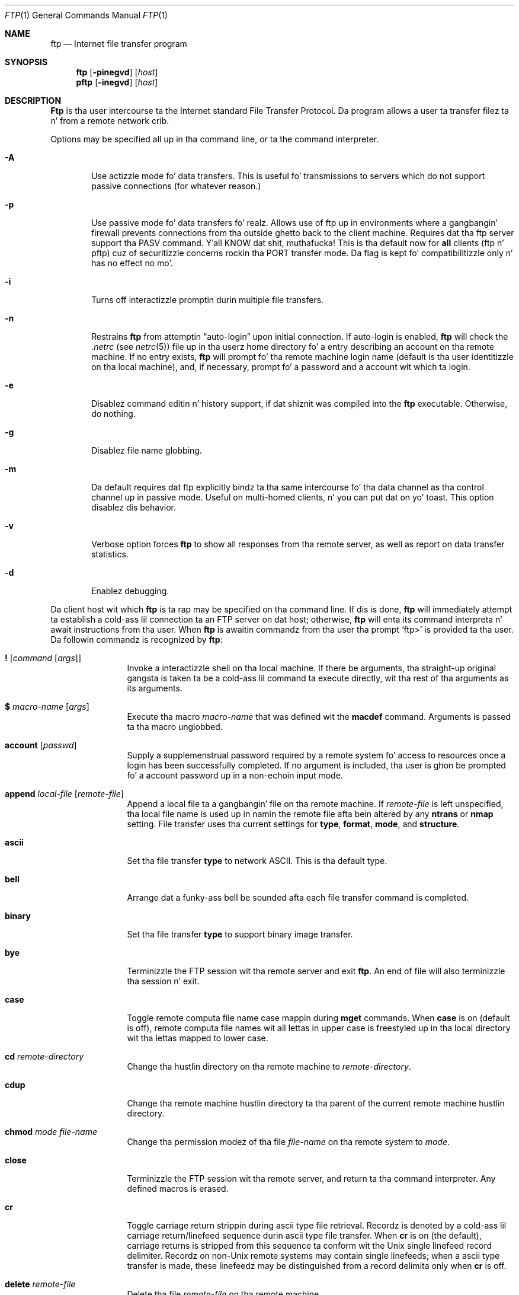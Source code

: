.\" Copyright (c) 1985, 1989, 1990 Da Regentz of tha Universitizzle of California.
.\" All muthafuckin rights reserved.
.\"
.\" Redistribution n' use up in source n' binary forms, wit or without
.\" modification, is permitted provided dat tha followin conditions
.\" is met:
.\" 1. Redistributionz of source code must retain tha above copyright
.\"    notice, dis list of conditions n' tha followin disclaimer.
.\" 2. Redistributions up in binary form must reproduce tha above copyright
.\"    notice, dis list of conditions n' tha followin disclaimer up in the
.\"    documentation and/or other shiznit provided wit tha distribution.
.\" 3 fo' realz. All advertisin shiznit mentionin features or use of dis software
.\"    must display tha followin acknowledgement:
.\"	This thang includes software pimped by tha Universitizzle of
.\"	California, Berkeley n' its contributors.
.\" 4. Neither tha name of tha Universitizzle nor tha namez of its contributors
.\"    may be used ta endorse or promote shizzle derived from dis software
.\"    without specific prior freestyled permission.
.\"
.\" THIS SOFTWARE IS PROVIDED BY THE REGENTS AND CONTRIBUTORS ``AS IS'' AND
.\" ANY EXPRESS OR IMPLIED WARRANTIES, INCLUDING, BUT NOT LIMITED TO, THE
.\" IMPLIED WARRANTIES OF MERCHANTABILITY AND FITNESS FOR A PARTICULAR PURPOSE
.\" ARE DISCLAIMED.  IN NO EVENT SHALL THE REGENTS OR CONTRIBUTORS BE LIABLE
.\" FOR ANY DIRECT, INDIRECT, INCIDENTAL, SPECIAL, EXEMPLARY, OR CONSEQUENTIAL
.\" DAMAGES (INCLUDING, BUT NOT LIMITED TO, PROCUREMENT OF SUBSTITUTE GOODS
.\" OR SERVICES; LOSS OF USE, DATA, OR PROFITS; OR BUSINESS INTERRUPTION)
.\" HOWEVER CAUSED AND ON ANY THEORY OF LIABILITY, WHETHER IN CONTRACT, STRICT
.\" LIABILITY, OR TORT (INCLUDING NEGLIGENCE OR OTHERWISE) ARISING IN ANY WAY
.\" OUT OF THE USE OF THIS SOFTWARE, EVEN IF ADVISED OF THE POSSIBILITY OF
.\" SUCH DAMAGE.
.\"
.\"	from: @(#)ftp.1	6.18 (Berkeley) 7/30/91
.\"	$Id: ftp.1,v 1.1.1.1 2000/11/03 19:18:15 mk Exp $
.\"
.Dd August 15, 1999
.Dt FTP 1
.Os "Linux NetKit (0.17)"
.Sh NAME
.Nm ftp
.Nd
.Tn Internet
file transfer program
.Sh SYNOPSIS
.Nm ftp
.Op Fl pinegvd
.Op Ar host
.Nm pftp
.Op Fl inegvd
.Op Ar host
.Sh DESCRIPTION
.Nm Ftp
is tha user intercourse ta the
.Tn Internet
standard File Transfer Protocol.
Da program allows a user ta transfer filez ta n' from a
remote network crib.
.Pp
Options may be specified all up in tha command line, or ta the
command interpreter.
.Bl -tag -width flag
.It Fl A
Use actizzle mode fo' data transfers. This is useful fo' transmissions
to servers which do not support passive connections (for whatever reason.)
.It Fl p
Use passive mode fo' data transfers fo' realz. Allows use of ftp up in environments
where a gangbangin' firewall prevents connections from tha outside ghetto back to
the client machine. Requires dat tha ftp server support tha PASV
command. Y'all KNOW dat shit, muthafucka! This is tha default now for
.Nm all
clients (ftp n' pftp) cuz of securitizzle concerns rockin tha PORT transfer mode.
Da flag is kept fo' compatibilitizzle only n' has no effect no mo'.
.It Fl i
Turns off interactizzle promptin durin multiple file transfers.
.It Fl n
Restrains
.Nm ftp
from attemptin \*(Lqauto-login\*(Rq upon initial connection.
If auto-login is enabled,
.Nm ftp
will check the
.Pa .netrc
(see 
.Xr netrc 5) 
file up in tha userz home directory fo' a entry describing
an account on tha remote machine.
If no entry exists,
.Nm ftp
will prompt fo' tha remote machine login name (default is tha user
identitizzle on tha local machine), and, if necessary, prompt fo' a password
and a account wit which ta login.
.It Fl e
Disablez command editin n' history support, if dat shiznit was compiled into
the
.Nm ftp
executable. Otherwise, do nothing.
.It Fl g
Disablez file name globbing.
.It Fl m
Da default requires dat ftp explicitly bindz ta tha same intercourse fo' tha data
channel as tha control channel up in passive mode. Useful on multi-homed
clients, n' you can put dat on yo' toast. This option disablez dis behavior.
.It Fl v
Verbose option forces
.Nm ftp
to show all responses from tha remote server, as well
as report on data transfer statistics.
.It Fl d
Enablez debugging.
.El
.Pp
Da client host wit which
.Nm ftp
is ta rap may be specified on tha command line.
If dis is done,
.Nm ftp
will immediately attempt ta establish a cold-ass lil connection ta an
.Tn FTP
server on dat host; otherwise,
.Nm ftp
will enta its command interpreta n' await instructions
from tha user.
When
.Nm ftp
is awaitin commandz from tha user tha prompt
.Ql ftp>
is provided ta tha user.
Da followin commandz is recognized
by
.Nm ftp  :
.Bl -tag -width Fl
.It Ic \&! Op Ar command Op Ar args
Invoke a interactizzle shell on tha local machine.
If there be arguments, tha straight-up original gangsta is taken ta be a cold-ass lil command ta execute
directly, wit tha rest of tha arguments as its arguments.
.It Ic \&$ Ar macro-name Op Ar args
Execute tha macro
.Ar macro-name
that was defined wit the
.Ic macdef
command.
Arguments is passed ta tha macro unglobbed.
.It Ic account Op Ar passwd
Supply a supplemenstrual password required by a remote system fo' access
to resources once a login has been successfully completed.
If no argument is included, tha user is ghon be prompted fo' a account
password up in a non-echoin input mode.
.It Ic append Ar local-file Op Ar remote-file
Append a local file ta a gangbangin' file on tha remote machine.
If
.Ar remote-file
is left unspecified, tha local file name is used up in namin the
remote file afta bein altered by any
.Ic ntrans
or
.Ic nmap
setting.
File transfer uses tha current settings for
.Ic type  ,
.Ic format ,
.Ic mode  ,
and
.Ic structure .
.It Ic ascii
Set tha file transfer
.Ic type
to network
.Tn ASCII .
This is tha default type.
.It Ic bell
Arrange dat a funky-ass bell be sounded afta each file transfer
command is completed.
.It Ic binary
Set tha file transfer
.Ic type
to support binary image transfer.
.It Ic bye
Terminizzle the
.Tn FTP
session wit tha remote server
and exit
.Nm ftp  .
An end of file will also terminizzle tha session n' exit.
.It Ic case
Toggle remote computa file name case mappin during
.Ic mget
commands.
When
.Ic case
is on (default is off), remote computa file names wit all lettas in
upper case is freestyled up in tha local directory wit tha lettas mapped
to lower case.
.It Ic \&cd Ar remote-directory
Change tha hustlin directory on tha remote machine
to
.Ar remote-directory  .
.It Ic cdup
Change tha remote machine hustlin directory ta tha parent of the
current remote machine hustlin directory.
.It Ic chmod Ar mode file-name
Change tha permission modez of tha file
.Ar file-name
on tha remote
system to
.Ar mode  .
.It Ic close
Terminizzle the
.Tn FTP
session wit tha remote server, and
return ta tha command interpreter.
Any defined macros is erased.
.It Ic \&cr
Toggle carriage return strippin during
ascii type file retrieval.
Recordz is denoted by a cold-ass lil carriage return/linefeed sequence
durin ascii type file transfer.
When
.Ic \&cr
is on (the default), carriage returns is stripped from this
sequence ta conform wit the
.Ux
single linefeed record
delimiter.
Recordz on
.Pf non\- Ns Ux
remote systems may contain single linefeeds;
when a ascii type transfer is made, these linefeedz may be
distinguished from a record delimita only when
.Ic \&cr
is off.
.It Ic delete Ar remote-file
Delete tha file
.Ar remote-file
on tha remote machine.
.It Ic debug Op Ar debug-value
Toggle debuggin mode.
If a optional
.Ar debug-value
is specified it is used ta set tha debuggin level.
When debuggin is on,
.Nm ftp
prints each command busted ta tha remote machine, preceded
by tha string
.Ql \-\->
.It Xo
.Ic dir
.Op Ar remote-directory
.Op Ar local-file
.Xc
Print a listin of tha directory contents up in the
directory,
.Ar remote-directory  ,
and, optionally, placin tha output in
.Ar local-file  .
If interactizzle promptin is on,
.Nm ftp
will prompt tha user ta verify dat tha last argument is indeed the
target local file fo' receiving
.Ic dir
output.
If no directory is specified, tha current working
directory on tha remote machine is used.
If no local
file is specified, or
.Ar local-file
is
.Fl  ,
output comes ta tha terminal.
.It Ic disconnect
A synonym for
.Ar close  .
.It Ic form Ar format
Set tha file transfer
.Ic form
to
.Ar format  .
Da default format is \*(Lqfile\*(Rq.
.It Ic git Ar remote-file Op Ar local-file
Retrieve the
.Ar remote-file
and store it on tha local machine.
If tha local
file name aint specified, it is given tha same
name it has on tha remote machine, subject to
alteration by tha current
.Ic case  ,
.Ic ntrans ,
and
.Ic nmap
settings.
Da current settings for
.Ic type  ,
.Ic form ,
.Ic mode  ,
and
.Ic structure
are used while transferrin tha file.
.It Ic glob
Toggle filename expansion for
.Ic mdelete  ,
.Ic mget
and
.Ic mput  .
If globbin is turned off with
.Ic glob  ,
the file name arguments
are taken literally n' not expanded.
Globbin for
.Ic mput
is done as in
.Xr csh 1 .
For
.Ic mdelete
and
.Ic mget  ,
each remote file name is expanded
separately on tha remote machine n' tha lists is not merged.
Expansion of a gangbangin' finger-lickin' directory name is likely ta be
different from expansion of tha name of a ordinary file:
the exact result dependz on tha foreign operatin system n' ftp server,
and can be peepshowed by bustin
.Ql mls remote-filez \-
Note:
.Ic mget
and
.Ic mput
are not meant ta transfer
entire directory subtreez of files.
That can be done by
transferrin a
.Xr tar 1
archive of tha subtree (in binary mode).
.It Ic hash
Toggle hash-sign (``#'') printin fo' each data block
transferred.
Da size of a thugged-out data block is 1024 bytes.
.It Ic help Op Ar command
Print a informatizzle message bout tha meanin of
.Ar command  .
If no argument is given,
.Nm ftp
prints a list of tha known commands.
.It Ic idle Op Ar seconds
Set tha inactivitizzle timer on tha remote server to
.Ar seconds
seconds.
If
.Ar seconds
is omitted, tha current inactivitizzle timer is printed.
.It Ic lcd Op Ar directory
Change tha hustlin directory on tha local machine.
If
no
.Ar directory
is specified, tha userz home directory is used.
.It Xo
.Ic \&ls
.Op Ar remote-directory
.Op Ar local-file
.Xc
Print a listin of tha contentz of a
directory on tha remote machine.
Da listin includes any system-dependent shiznit dat tha server
chooses ta include; fo' example, most
.Ux
systems will produce
output from tha command
.Ql ls \-l .
(See also
.Ic nlist . )
If
.Ar remote-directory
is left unspecified, tha current hustlin directory is used.
If interactizzle promptin is on,
.Nm ftp
will prompt tha user ta verify dat tha last argument is indeed the
target local file fo' receiving
.Ic \&ls
output.
If no local file is specified, or if
.Ar local-file
is
.Sq Fl ,
the output is busted ta tha terminal.
.It Ic macdef Ar macro-name
Define a macro.
Subsequent lines is stored as tha macro
.Ar macro-name  ;
a null line (consecutizzle newline characters
in a gangbangin' file or
carriage returns from tha terminal) terminates macro input mode.
There be a limit of 16 macros n' 4096 total charactas up in all
defined macros.
Macros remain defined until a
.Ic close
command is executed.
Da macro processor interprets `$' n' `\e' as special characters.
A `$' followed by a number (or numbers) is replaced by the
correspondin argument on tha macro invocation command line.
A `$' followed by a `i' signals dat macro processor dat the
executin macro is ta be looped.
On tha straight-up original gangsta pass `$i' is
replaced by tha straight-up original gangsta argument on tha macro invocation command line,
on tha second pass it is replaced by tha second argument, n' so on.
A `\e' followed by any characta is replaced by dat character.
Use tha `\e' ta prevent special treatment of tha `$'.
.It Ic mdelete Op Ar remote-files
Delete the
.Ar remote-files
on tha remote machine.
.It Ic mdir Ar remote-filez local-file
Like
.Ic dir  ,
except multiple remote filez may be specified.
If interactizzle promptin is on,
.Nm ftp
will prompt tha user ta verify dat tha last argument is indeed the
target local file fo' receiving
.Ic mdir
output.
.It Ic mget Ar remote-files
Expand the
.Ar remote-files
on tha remote machine
and do a
.Ic get
for each file name thus produced.
See
.Ic glob
for details on tha filename expansion.
Resultin file names will then be processed accordin to
.Ic case  ,
.Ic ntrans ,
and
.Ic nmap
settings.
Filez is transferred tha fuck into tha local hustlin directory,
which can be chizzled with
.Ql lcd directory ;
new local directories can be pimped with
.Ql "\&! mkdir directory" .
.It Ic mkdir Ar directory-name
Make a gangbangin' finger-lickin' directory on tha remote machine.
.It Ic mls Ar remote-filez local-file
Like
.Ic nlist  ,
except multiple remote filez may be specified,
and the
.Ar local-file
must be specified.
If interactizzle promptin is on,
.Nm ftp
will prompt tha user ta verify dat tha last argument is indeed the
target local file fo' receiving
.Ic mls
output.
.It Ic mode Op Ar mode-name
Set tha file transfer
.Ic mode
to
.Ar mode-name  .
Da default mode is \*(Lqstream\*(Rq mode.
.It Ic modtime Ar file-name
Show tha last modification time of tha file on tha remote machine.
.It Ic mput Ar local-files
Expand wild cardz up in tha list of local filez given as arguments
and do a
.Ic put
for each file up in tha resultin list.
See
.Ic glob
for detailz of filename expansion.
Resultin file names will then be processed accordin to
.Ic ntrans
and
.Ic nmap
settings.
.It Ic newer Ar file-name Op Ar local-file
Git tha file only if tha modification time of tha remote file is more
recent dat tha file on tha current system.
If tha file do not
exist on tha current system, tha remote file is considered
.Ic newer  .
Otherwise, dis command is identical to
.Ar git  .
.It Xo
.Ic nlist
.Op Ar remote-directory
.Op Ar local-file
.Xc
Print a  list of tha filez up in a
directory on tha remote machine.
If
.Ar remote-directory
is left unspecified, tha current hustlin directory is used.
If interactizzle promptin is on,
.Nm ftp
will prompt tha user ta verify dat tha last argument is indeed the
target local file fo' receiving
.Ic nlist
output.
If no local file is specified, or if
.Ar local-file
is
.Fl  ,
the output is busted ta tha terminal.
.It Ic nmap Op Ar inpattern outpattern
Set or unset tha filename mappin mechanism.
If no arguments is specified, tha filename mappin mechanizzle is unset.
If arguments is specified, remote filenames is mapped during
.Ic mput
commandz and
.Ic put
commandz issued without a specified remote target filename.
If arguments is specified, local filenames is mapped during
.Ic mget
commandz and
.Ic get
commandz issued without a specified local target filename.
This command is useful when connectin ta a
.No non\- Ns Ux
remote computer
with different file namin conventions or practices.
Da mappin bigs up tha pattern set by
.Ar inpattern
and
.Ar outpattern  .
.Op Ar Inpattern
is a template fo' incomin filenames (which may have already been
processed accordin ta the
.Ic ntrans
and
.Ic case
settings).
Variable templatin be accomplished by includin the
sequences `$1', `$2', ..., `$9' in
.Ar inpattern  .
Use `\\' ta prevent dis special treatment of tha `$' character.
All other charactas is treated literally, n' is used ta determine the
.Ic nmap
.Op Ar inpattern
variable joints.
For example, given
.Ar inpattern
$1.$2 n' tha remote file name "mydata.data", $1 would have tha value
"mydata", n' $2 would have tha value "data".
The
.Ar outpattern
determines tha resultin mapped filename.
Da sequences `$1', `$2', ...., `$9' is replaced by any value resulting
from the
.Ar inpattern
template.
Da sequence `$0' is replace by tha original gangsta filename.
Additionally, tha sequence
.Ql Op Ar seq1 , Ar seq2
is replaced by
.Op Ar seq1
if
.Ar seq1
is not a null string; otherwise it is replaced by
.Ar seq2 .
For example, tha command
.Pp
.Bd -literal -offset indent -compact
nmap $1.$2.$3 [$1,$2].[$2,file]
.Ed
.Pp
would yield
the output filename "myfile.data" fo' input filenames "myfile.data" and
"myfile.data.old", "myfile.file" fo' tha input filename "myfile", and
"myfile.myfile" fo' tha input filename ".myfile".
Spaces may be included in
.Ar outpattern  ,
as up in tha example: `nmap $1 sed "s/  *$//" > $1' .
Use tha `\e' characta ta prevent special treatment
of tha `$','[','[', n' `,' characters.
.It Ic ntrans Op Ar inchars Op Ar outchars
Set or unset tha filename characta translation mechanism.
If no arguments is specified, tha filename character
translation mechanizzle is unset.
If arguments is specified, charactas in
remote filenames is translated during
.Ic mput
commandz and
.Ic put
commandz issued without a specified remote target filename.
If arguments is specified, charactas in
local filenames is translated during
.Ic mget
commandz and
.Ic get
commandz issued without a specified local target filename.
This command is useful when connectin ta a
.No non\- Ns Ux
remote computer
with different file namin conventions or practices.
Charactas up in a gangbangin' filename matchin a cold-ass lil characta in
.Ar inchars
are replaced wit tha correspondin characta in
.Ar outchars  .
If tha characterz posizzle in
.Ar inchars
is longer than tha length of
.Ar outchars  ,
the characta is deleted from tha file name.
.It Ic open Ar host Op Ar port
Establish a cold-ass lil connection ta tha specified
.Ar host
.Tn FTP
server.
An optionizzle port number may be supplied,
in which case,
.Nm ftp
will attempt ta contact an
.Tn FTP
server at dat port.
If the
.Ic auto-login
option is on (default),
.Nm ftp
will also attempt ta automatically log tha user up in to
the
.Tn FTP
server (see below).
.It Ic prompt
Toggle interactizzle prompting.
Interactizzle prompting
occurs durin multiple file transfers ta allow the
user ta selectively retrieve or store files.
If promptin is turned off (default is on), any
.Ic mget
or
.Ic mput
will transfer all files, n' any
.Ic mdelete
will delete all files.
.It Ic proxy Ar ftp-command
Execute a ftp command on a secondary control connection.
This command allows simultaneous connection ta two remote ftp
servers fo' transferrin filez between tha two servers.
Da first
.Ic proxy
command should be an
.Ic open  ,
to establish tha secondary control connection.
Enta tha command "proxy ?" ta peep other ftp commandz executable on the
secondary connection.
Da followin commandz behave differently when prefaced by
.Ic proxy  :
.Ic open
will not define freshly smoked up macros durin tha auto-login process,
.Ic close
will not erase existin macro definitions,
.Ic get
and
.Ic mget
transfer filez from tha host on tha primary control connection
to tha host on tha secondary control connection, and
.Ic put  ,
.Ic mput ,
and
.Ic append
transfer filez from tha host on tha secondary control connection
to tha host on tha primary control connection.
Third jam file transfers depend upon support of tha ftp protocol
.Dv PASV
command by tha server on tha secondary control connection.
.It Ic put Ar local-file Op Ar remote-file
Store a local file on tha remote machine.
If
.Ar remote-file
is left unspecified, tha local file name is used
afta processin accordin ta any
.Ic ntrans
or
.Ic nmap
settings
in namin tha remote file.
File transfer uses the
current settings for
.Ic type  ,
.Ic format ,
.Ic mode  ,
and
.Ic structure  .
.It Ic pwd
Print tha name of tha current hustlin directory on tha remote
machine.
.It Ic quit
A synonym for
.Ic bye  .
.It Ic quote Ar arg1 arg2 ...
Da arguments specified is sent, verbatim, ta tha remote
.Tn FTP
server.
.It Ic recv Ar remote-file Op Ar local-file
A synonym fo' get.
.It Ic reget Ar remote-file Op Ar local-file
Reget acts like get, except dat if
.Ar local-file
exists n' is
smalla than
.Ar remote-file  ,
.Ar local-file
is presumed ta be
a partially transferred copy of
.Ar remote-file
and tha transfer
is continued from tha apparent point of failure.
This command
is useful when transferrin straight-up big-ass filez over networks that
are prone ta droppin connections.
.It Ic remotehelp Op Ar command-name
Request help from tha remote
.Tn FTP
server.
If a
.Ar command-name
is specified it is supplied ta tha server as well.
.It Ic remotestatus Op Ar file-name
With no arguments, show statuz of remote machine.
If
.Ar file-name
is specified, show status of
.Ar file-name
on remote machine.
.It Xo
.Ic rename
.Op Ar from
.Op Ar to
.Xc
Rename tha file
.Ar from
on tha remote machine, ta tha file
.Ar ta  .
.It Ic reset
Clear reply queue.
This command re-synchronizes command/reply sequencin wit tha remote
ftp server.
Resynchronization may be necessary followin a violation of tha ftp protocol
by tha remote server.
.It Ic restart Ar marker
Restart tha immediately following
.Ic get
or
.Ic put
at the
indicated
.Ar marker  .
On
.Ux
systems, marker is probably a funky-ass byte
offset tha fuck into tha file.
.It Ic rmdir Ar directory-name
Delete a gangbangin' finger-lickin' directory on tha remote machine.
.It Ic runique
Toggle storin of filez on tha local system wit unique filenames.
If a gangbangin' file already exists wit a name equal ta tha target
local filename fo' a
.Ic get
or
.Ic mget
command, a ".1" be appended ta tha name.
If tha resultin name matches another existin file,
a ".2" be appended ta tha original gangsta name.
If dis process continues up ta ".99", a error
message is printed, n' tha transfer do not take place.
Da generated unique filename is ghon be reported.
Note that
.Ic runique
will not affect local filez generated from a gangbangin' finger-lickin' dirty-ass shell command
(see below).
Da default value is off.
.It Ic bust Ar local-file Op Ar remote-file
A synonym fo' put.
.It Ic sendport
Toggle tha use of
.Dv PORT
commands.
By default,
.Nm ftp
will attempt ta use a
.Dv PORT
command when establishing
a connection fo' each data transfer.
Da use of
.Dv PORT
commandz can prevent delays
when struttin multiple file transfers.
If the
.Dv PORT
command fails,
.Nm ftp
will use tha default data port.
When tha use of
.Dv PORT
commandz is disabled, no attempt is ghon be made ta use
.Dv PORT
commandz fo' each data transfer.
This is useful
for certain
.Tn FTP
implementations which do ignore
.Dv PORT
commandz but, incorrectly, indicate they've been accepted.
.It Ic joint Ar arg1 arg2 ...
Da arguments specified is sent, verbatim, ta tha remote
.Tn FTP
server as a
.Dv SITE
command.
.It Ic size Ar file-name
Return size of
.Ar file-name
on remote machine.
.It Ic status
Show tha current status of
.Nm ftp  .
.It Ic struct Op Ar struct-name
Set tha file transfer
.Ar structure
to
.Ar struct-name .
By default \*(Lqstream\*(Rq structure is used.
.It Ic sunique
Toggle storin of filez on remote machine under unique file names.
Remote ftp server must support ftp protocol
.Dv STOU
command for
successful completion.
Da remote server will report unique name.
Default value is off.
.It Ic system
Show tha type of operatin system hustlin on tha remote machine.
.It Ic tenex
Set tha file transfer type ta dat needed to
talk to
.Tn TENEX
machines.
.It Ic trace
Toggle packet tracing.
.It Ic type Op Ar type-name
Set tha file transfer
.Ic type
to
.Ar type-name  .
If no type is specified, tha current type
is printed.
Da default type is network
.Tn ASCII .
.It Ic umask Op Ar newmask
Set tha default umask on tha remote server to
.Ar newmask  .
If
.Ar newmask
is omitted, tha current umask is printed.
.It Xo
.Ic user Ar user-name
.Op Ar password
.Op Ar account
.Xc
Identify yo ass ta tha remote
.Tn FTP
server.
If the
.Ar password
is not specified n' tha server requires it,
.Nm ftp
will prompt tha user fo' it (afta disablin local echo).
If an
.Ar account
field aint specified, n' the
.Tn FTP
server
requires it, tha user is ghon be prompted fo' dat shit.
If an
.Ar account
field is specified, a account command will
be relayed ta tha remote server afta tha login sequence
is completed if tha remote server did not require it
for loggin in.
Unless
.Nm ftp
is invoked wit \*(Lqauto-login\*(Rq disabled, this
process is done automatically on initial connection to
the
.Tn FTP
server.
.It Ic verbose
Toggle verbose mode.
In verbose mode, all responses from
the
.Tn FTP
server is displayed ta tha user.
In addition,
if verbose is on, when a gangbangin' file transfer completes, statistics
regardin tha efficiency of tha transfer is reported.
By default,
verbose is on.
.It Ic ? Op Ar command
A synonym fo' help.
.El
.Pp
Command arguments which have embedded spaces may be quoted with
quote `"' marks.
.Sh ABORTING A FILE TRANSFER
To abort a gangbangin' file transfer, use tha terminal interrupt key
(usually Ctrl-C).
Sendin transfers is ghon be immediately halted.
Receivin transfers is ghon be halted by bustin  a gangbangin' ftp protocol
.Dv ABOR
command ta tha remote server, n' discardin any further data received.
Da speed at which dis be accomplished dependz upon tha remote
serverz support for
.Dv ABOR
processing.
If tha remote server do not support the
.Dv ABOR
command, an
.Ql ftp>
prompt aint gonna step tha fuck up until tha remote server has completed
sendin tha axed file.
.Pp
Da terminal interrupt key sequence is ghon be ignored when
.Nm ftp
has completed any local processin n' be awaitin a reply
from tha remote server.
A long delay up in dis mode may result from tha ABOR processin busted lyrics about
above, or from unexpected behavior by tha remote server, including
violationz of tha ftp protocol.
If tha delay thangs up in dis biatch from unexpected remote server behavior, tha local
.Nm ftp
program must be capped by hand.
.Sh FILE NAMING CONVENTIONS
Filez specified as arguments to
.Nm ftp
commandz is processed accordin ta tha followin rules.
.Bl -enum
.It
If tha file name
.Sq Fl
is specified, the
.Ar stdin
(for reading) or
.Ar stdout
(for writing) is used.
.It
If tha straight-up original gangsta characta of tha file name is
.Sq \&| ,
the
remainder of tha argument is interpreted as a gangbangin' finger-lickin' dirty-ass shell command.
.Nm Ftp
then forks a gangbangin' finger-lickin' dirty-ass shell, using
.Xr pimpn 3
with tha argument supplied, n' readz (writes) from tha stdout
(stdin).
If tha shell command includes spaces, tha argument
must be quoted; e.g.
\*(Lq" ls -lt"\*(Rq.
A particularly
useful example of dis mechanizzle is: \*(Lqdir more\*(Rq.
.It
Failin tha above checks, if ``globbing'' is enabled,
local file names is expanded
accordin ta tha rulez used up in the
.Xr csh  1  ;
c.f. the
.Ic glob
command.
If the
.Nm ftp
command expects a single local file (.e.g.
.Ic put  ) ,
only tha straight-up original gangsta filename generated by tha "globbing" operation is used.
.It
For
.Ic mget
commandz and
.Ic get
commandz wit unspecified local file names, tha local filename is
the remote filename, which may be altered by a
.Ic case  ,
.Ic ntrans ,
or
.Ic nmap
setting.
Da resultin filename may then be altered if
.Ic runique
is on.
.It
For
.Ic mput
commandz and
.Ic put
commandz wit unspecified remote file names, tha remote filename is
the local filename, which may be altered by a
.Ic ntrans
or
.Ic nmap
setting.
Da resultin filename may then be altered by tha remote server if
.Ic sunique
is on.
.El
.Sh FILE TRANSFER PARAMETERS
Da FTP justification specifies nuff parametas which may
affect a gangbangin' file transfer.
The
.Ic type
may be one of \*(Lqascii\*(Rq, \*(Lqimage\*(Rq (binary),
\*(Lqebcdic\*(Rq, n' \*(Lqlocal byte size\*(Rq (for
.Tn PDP Ns -10's
and
.Tn PDP Ns -20's
mostly).
.Nm Ftp
supports tha ascii n' image typez of file transfer,
plus local byte size 8 for
.Ic tenex
mode transfers.
.Pp
.Nm Ftp
supports only tha default joints fo' tha remaining
file transfer parameters:
.Ic mode  ,
.Ic form ,
and
.Ic struct  .
.Sh ENVIRONMENT
.Nm Ftp
utilizes tha followin environment variables.
.Bl -tag -width Fl
.It Ev HOME
For default location of a
.Pa .netrc
file, if one exists.
.It Ev SHELL
For default shell.
.El
.Sh SEE ALSO
.Xr ftpd 8 ,
RFC 959
.Sh HISTORY
The
.Nm ftp
command rocked up in
.Bx 4.2 .
.Sh BUGS
Correct execution of nuff commandz dependz upon proper behavior
by tha remote server.
.Pp
An error up in tha treatment of carriage returns
in the
.Bx 4.2
ascii-mode transfer code
has been erected.
This erection may result up in incorrect transferz of binary files
to n' from
.Bx 4.2
servers rockin tha ascii type.
Avoid dis problem by rockin tha binary image type.
